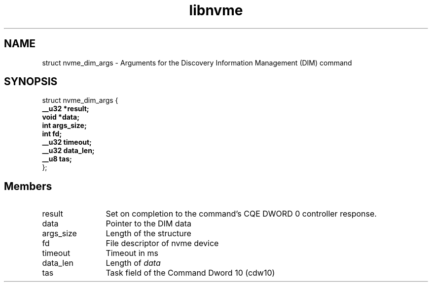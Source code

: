 .TH "libnvme" 9 "struct nvme_dim_args" "April 2022" "API Manual" LINUX
.SH NAME
struct nvme_dim_args \- Arguments for the Discovery Information Management (DIM) command
.SH SYNOPSIS
struct nvme_dim_args {
.br
.BI "    __u32 *result;"
.br
.BI "    void *data;"
.br
.BI "    int args_size;"
.br
.BI "    int fd;"
.br
.BI "    __u32 timeout;"
.br
.BI "    __u32 data_len;"
.br
.BI "    __u8 tas;"
.br
.BI "
};
.br

.SH Members
.IP "result" 12
Set on completion to the command's CQE DWORD 0 controller response.
.IP "data" 12
Pointer to the DIM data
.IP "args_size" 12
Length of the structure
.IP "fd" 12
File descriptor of nvme device
.IP "timeout" 12
Timeout in ms
.IP "data_len" 12
Length of \fIdata\fP
.IP "tas" 12
Task field of the Command Dword 10 (cdw10)
